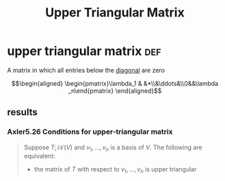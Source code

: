 #+TITLE: Upper Triangular Matrix
* upper triangular matrix                                               :def:
  A matrix in which all entries below the [[file:KBrefDiagonalOfAMatrix.org][diagonal]] are zero

  \[\begin{aligned}
  \begin{pmatrix}\lambda_1 & &*\\&\ddots&\\0&&\lambda _n\end{pmatrix}
  \end{aligned}\]
** results
*** Axler5.26 Conditions for upper-triangular matrix
	#+begin_quote
	Suppose $T ;i \mathcal{L} (V)$ and $v_1, \ldots, v_n$ is a basis of $V$. The following are equivalent:
	- the matrix of $T$ with respect to $v_1, \ldots, v_n$ is upper triangular
	#+end_quote
